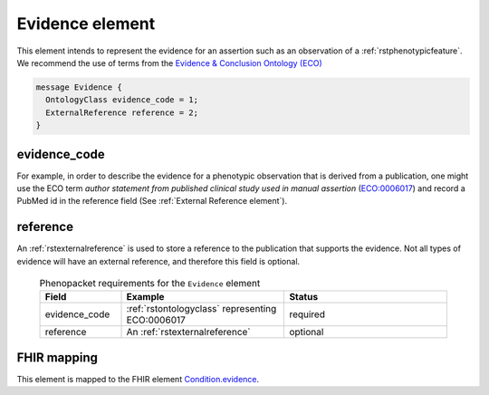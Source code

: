 .. _rstevidence:

================
Evidence element
================

This element intends to represent the evidence for an assertion such as an observation of a :ref:`rstphenotypicfeature`.
We recommend the use of terms from the `Evidence & Conclusion Ontology (ECO) <http://purl.obolibrary.org/obo/eco.owl>`_

.. code-block:: proto

  message Evidence {
    OntologyClass evidence_code = 1;
    ExternalReference reference = 2;
  }


evidence_code
~~~~~~~~~~~~~
For example, in order to describe the evidence for a phenotypic observation that is derived from a publication,
one might use
the ECO term *author statement from published clinical study used in manual assertion*
(`ECO:0006017 <https://www.ebi.ac.uk/ols/ontologies/eco/terms?iri=http%3A%2F%2Fpurl.obolibrary.org%2Fobo%2FECO_0006017>`_)
and record a PubMed id in the reference field
(See :ref:`External Reference element`). 


reference
~~~~~~~~~
An :ref:`rstexternalreference` is used to store a reference to the publication that supports the evidence. Not
all types of evidence will have an external reference, and therefore this field is optional.



  .. list-table:: Phenopacket requirements for the ``Evidence`` element
    :widths: 25 50 50
    :header-rows: 1

    * - Field
      - Example
      - Status
    * - evidence_code
      - :ref:`rstontologyclass` representing ECO:0006017
      - required
    * - reference
      - An :ref:`rstexternalreference`
      - optional



FHIR mapping
~~~~~~~~~~~~
This element is mapped to the FHIR
element `Condition.evidence <https://www.hl7.org/fhir/condition-definitions.html#Condition.evidence>`_.
